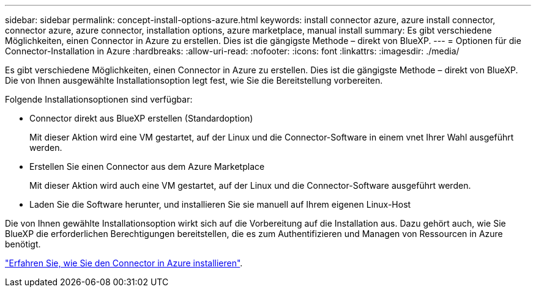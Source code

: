 ---
sidebar: sidebar 
permalink: concept-install-options-azure.html 
keywords: install connector azure, azure install connector, connector azure, azure connector, installation options, azure marketplace, manual install 
summary: Es gibt verschiedene Möglichkeiten, einen Connector in Azure zu erstellen. Dies ist die gängigste Methode – direkt von BlueXP. 
---
= Optionen für die Connector-Installation in Azure
:hardbreaks:
:allow-uri-read: 
:nofooter: 
:icons: font
:linkattrs: 
:imagesdir: ./media/


[role="lead"]
Es gibt verschiedene Möglichkeiten, einen Connector in Azure zu erstellen. Dies ist die gängigste Methode – direkt von BlueXP. Die von Ihnen ausgewählte Installationsoption legt fest, wie Sie die Bereitstellung vorbereiten.

Folgende Installationsoptionen sind verfügbar:

* Connector direkt aus BlueXP erstellen (Standardoption)
+
Mit dieser Aktion wird eine VM gestartet, auf der Linux und die Connector-Software in einem vnet Ihrer Wahl ausgeführt werden.

* Erstellen Sie einen Connector aus dem Azure Marketplace
+
Mit dieser Aktion wird auch eine VM gestartet, auf der Linux und die Connector-Software ausgeführt werden.

* Laden Sie die Software herunter, und installieren Sie sie manuell auf Ihrem eigenen Linux-Host


Die von Ihnen gewählte Installationsoption wirkt sich auf die Vorbereitung auf die Installation aus. Dazu gehört auch, wie Sie BlueXP die erforderlichen Berechtigungen bereitstellen, die es zum Authentifizieren und Managen von Ressourcen in Azure benötigt.

link:task-install-connector-azure.html["Erfahren Sie, wie Sie den Connector in Azure installieren"].
